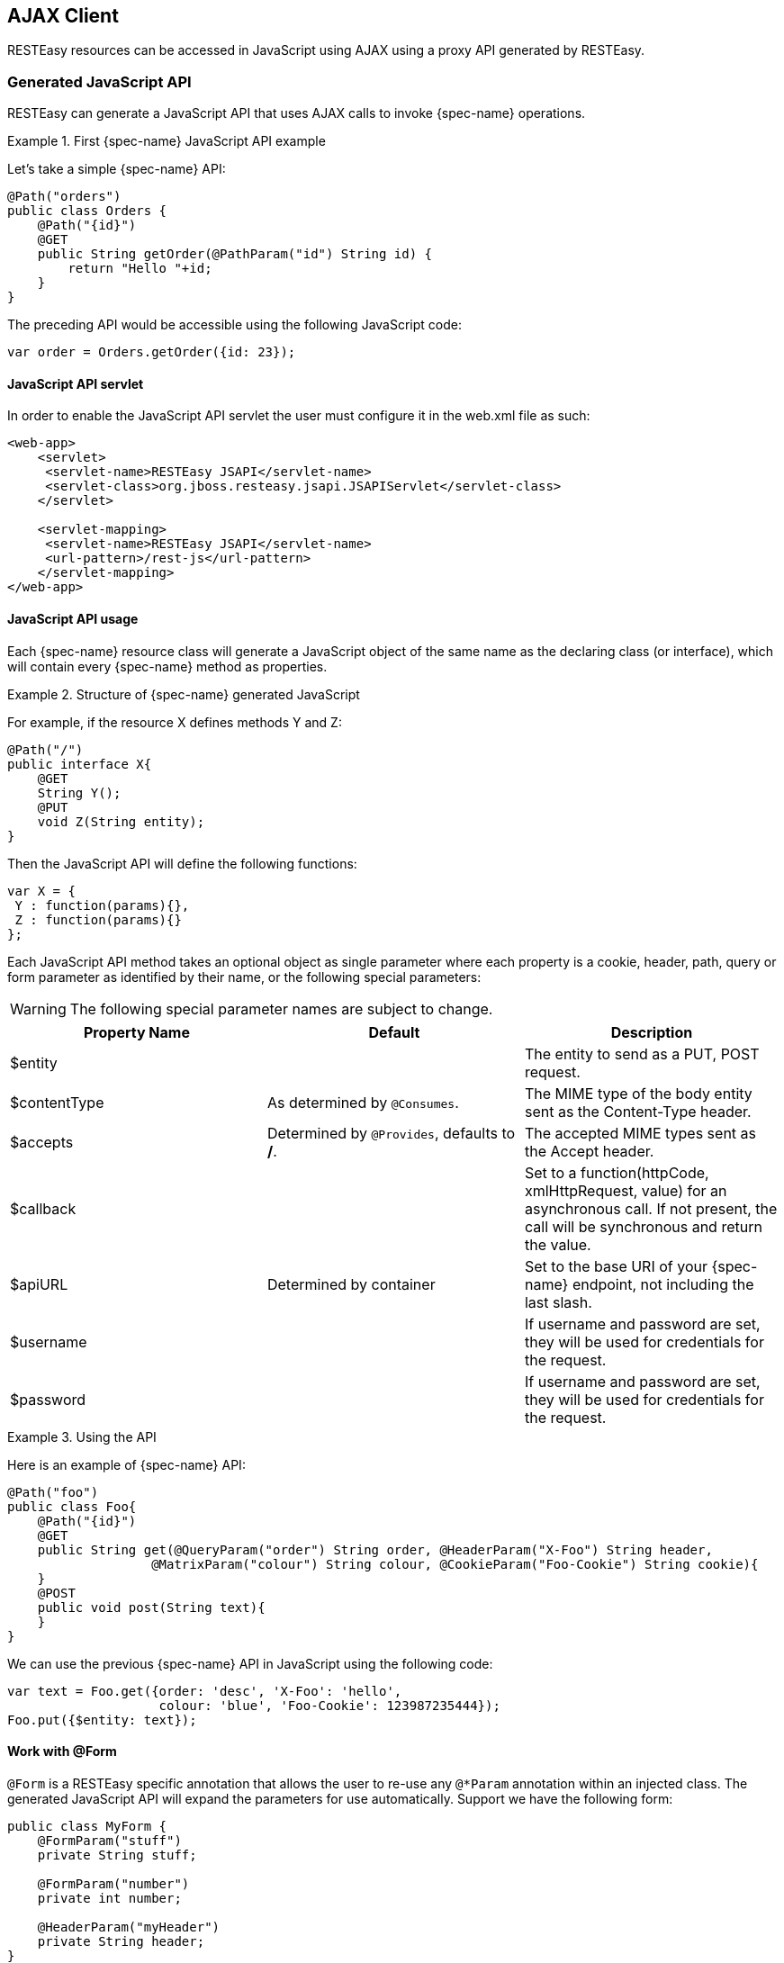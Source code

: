 == AJAX Client

RESTEasy resources can be accessed in JavaScript using AJAX using a proxy API generated by RESTEasy.

=== Generated JavaScript API

RESTEasy can generate a JavaScript API that uses AJAX calls to invoke {spec-name} operations.

.First {spec-name} JavaScript API example
====
Let's take a simple {spec-name} API:

[source,java]
----
@Path("orders")
public class Orders {
    @Path("{id}")
    @GET
    public String getOrder(@PathParam("id") String id) {
        return "Hello "+id;
    }
}
----

The preceding API would be accessible using the following JavaScript code: 

[source,javascript]
----
var order = Orders.getOrder({id: 23});
----
====

==== JavaScript API servlet

In order to enable the JavaScript API servlet the user must configure it in the web.xml file as such: 

[source,xml]
----
<web-app>
    <servlet>
     <servlet-name>RESTEasy JSAPI</servlet-name>
     <servlet-class>org.jboss.resteasy.jsapi.JSAPIServlet</servlet-class>
    </servlet>

    <servlet-mapping>
     <servlet-name>RESTEasy JSAPI</servlet-name>
     <url-pattern>/rest-js</url-pattern>
    </servlet-mapping>
</web-app>
----

==== JavaScript API usage

Each {spec-name} resource class will generate a JavaScript object of the same name as the declaring class (or interface), which will contain every {spec-name} method as properties.

.Structure of {spec-name} generated JavaScript
====
For example, if the  resource X defines methods Y and Z: 

[source,java]
----
@Path("/")
public interface X{
    @GET
    String Y();
    @PUT
    void Z(String entity);
}
----

Then the JavaScript API will define the following functions: 

[source,javascript]
----
var X = {
 Y : function(params){},
 Z : function(params){}
};
----
====

Each JavaScript API method takes an optional object as single parameter where each property is a cookie, header, path, query or form parameter as identified by their name, or the following special parameters: 

[WARNING]
====
The following special parameter names are subject to change.
====

[cols="1,1,1", options="header"]
|===
|Property Name
|Default
|Description

|$entity
|
|The entity to send as a PUT, POST request.

|$contentType
|As determined by `@Consumes`.
|The MIME type of the body entity sent as the Content-Type header.

|$accepts
|Determined by `@Provides`, defaults to */*.
|The accepted MIME types sent as the Accept header.

|$callback
|
|Set to a function(httpCode, xmlHttpRequest, value) for an asynchronous call. If not present, the call will be synchronous and return the value.

|$apiURL
|Determined by container
|Set to the base URI of your {spec-name} endpoint, not including the last slash.

|$username
|
|If username and password are set, they will be used for credentials for the request.

|$password
|
|If username and password are set, they will be used for credentials for the request.
|===

.Using the API
====
Here is an example of {spec-name} API:

[source,java]
----
@Path("foo")
public class Foo{
    @Path("{id}")
    @GET
    public String get(@QueryParam("order") String order, @HeaderParam("X-Foo") String header,
                   @MatrixParam("colour") String colour, @CookieParam("Foo-Cookie") String cookie){
    }
    @POST
    public void post(String text){
    }
}
----

We can use the previous {spec-name} API in JavaScript using the following code:

[source,javascript]
----
var text = Foo.get({order: 'desc', 'X-Foo': 'hello',
                    colour: 'blue', 'Foo-Cookie': 123987235444});
Foo.put({$entity: text});
----
====

==== Work with @Form

`@Form` is a RESTEasy specific annotation that allows the user to re-use any `@*Param` annotation within an injected class.
The generated JavaScript API will expand the parameters for use automatically.
Support we have the following form: 

[source,java]
----
public class MyForm {
    @FormParam("stuff")
    private String stuff;

    @FormParam("number")
    private int number;

    @HeaderParam("myHeader")
    private String header;
}
----

And the resource is like:

[source,java]
----
@Path("/")
public class MyResource {

    @POST
    public String postForm(@Form MyForm myForm) {}

}
----

Then the method can be called from JavaScript API like following:

[source,javascript]
----
MyResource.postForm({stuff:"A", myHeader:"B", number:1});
----

Also, `@Form` supports prefix mappings for lists and maps:

[source,java]
----
public static class Person {
    @Form(prefix="telephoneNumbers") List<TelephoneNumber> telephoneNumbers;
    @Form(prefix="address") Map<String, Address> addresses;
}

public static class TelephoneNumber {
    @FormParam("countryCode") private String countryCode;
    @FormParam("number") private String number;
}

public static class Address {
    @FormParam("street") private String street;
    @FormParam("houseNumber") private String houseNumber;
}

@Path("person")
public static class MyResource {
    @POST
    public void postForm(@Form Person p) {}
}
----

From JavaScript the API could be called like this:

[source,javascript]
----
MyResource.postForm({
    telephoneNumbers:[
        {"telephoneNumbers[0].countryCode":31},
        {"telephoneNumbers[0].number":12345678},
        {"telephoneNumbers[1].countryCode":91},
        {"telephoneNumbers[1].number":9717738723}
    ],
    address:[
        {"address[INVOICE].street":"Main Street"},
        {"address[INVOICE].houseNumber":2},
        {"address[SHIPPING].street":"Square One"},
        {"address[SHIPPING].houseNumber":13}
    ]
});
----

==== MIME types and unmarshalling.

The Accept header sent by any client JavaScript function is controlled by the $accepts parameter, which overrides the @Produces annotation on the {spec-name} endpoint.
The returned value however is controlled by the Content-Type header sent in the response as follows: 

[cols="1,1", options="header"]
|===
|MIME
|Description

|text/xml,application/xml,application/*+xml
|The response entity is parsed as XML before being returned. The return value is thus a DOM Document.

|application/json
|The response entity is parsed as JSON before being returned. The return value is thus a JavaScript Object.

|Anything else
|The response entity is returned raw.
|===

.Unmarshalling example
====
The RESTEasy JavaScript client API can automatically unmarshall JSON and XML: 

[source,java]
----
@Path("orders")
public interface Orders {

    @XmlRootElement
    class Order {
        @XmlElement
        private String id;

        public Order(){}

        public Order(String id){
            this.id = id;
        }
        @Path("{id}/xml")
        @GET
        @Produces("application/xml")
        public Order getOrderXML(@PathParam("id") String id){
            return new Order(id);
        }

        @Path("{id}/json")
        @GET
        @Produces("application/json")
        public Order getOrderJSON(@PathParam("id") String id){
            return new Order(id);
        }
    }
}
----

Let's look at what the preceding {spec-name} API would give on the client side:

[source,javascript]
----
// this returns a JSON object
var orderJSON = Orders.getOrderJSON({id: "23"});
orderJSON.id == "23";

// this one returns a DOM Document whose root element is the order, with one child (id)
// whose child is the text node value
var orderXML = Orders.getOrderXML({id: "23"});
orderXML.documentElement.childNodes[0].childNodes[0].nodeValue == "23";
----
====

==== MIME types and marshalling.

The Content-Type header sent in the request is controlled by the $contentType parameter which overrides the @Consumes annotation on the {spec-name} endpoint.
The value passed as entity body using the $entity parameter is marshalled according to both its type and content type: 

[cols="1,1,1", options="header"]
|===
|Type
|MIME
|Description

|DOM Element
|Empty or text/xml,application/xml,application/*+xml
|The DOM Element is marshalled to XML before being sent.

|JavaScript Object (JSON)
|Empty or application/json
|The JSON object is marshalled to a JSON string before being sent.

|Anything else
|Anything else
|The entity is sent as is.
|===

.Marshalling example
====
The RESTEasy JavaScript client API can automatically marshall JSON and XML: 

[source,java]
----
@Path("orders")
public interface Orders {

    @XmlRootElement
    public static class Order {
        @XmlElement
        private String id;

        public Order(){}

        public Order(String id){
            this.id = id;
        }
    }

    @Path("{id}/xml")
    @PUT
    @Consumes("application/xml")
    default void putOrderXML(Order order){
        // store order
    }

    @Path("{id}/json")
    @PUT
    @Consumes("application/json")
    default void putOrderJSON(Order order){
        // store order
    }
}
----

Let's look at what the preceding {spec-name} API would give on the client side:

[source,javascript]
----
// this saves a JSON object
Orders.putOrderJSON({$entity: {id: "23"}});

// It is a bit more work with XML
var order = document.createElement("order");
var id = document.createElement("id");
order.appendChild(id);
id.appendChild(document.createTextNode("23"));
Orders.putOrderXML({$entity: order});
----
====

=== Using the JavaScript API to build AJAX queries

The RESTEasy JavaScript API can also be used to manually construct your requests. 

==== The REST object

The REST object contains the following read-write properties: 

[cols="1,1", options="header"]
|===
|Property
|Description

|apiURL
 Set by default to the {spec-name} root URL, used by every JavaScript client API functions when constructing the requests.

|log
|Set to a `function(string)` in order to receive RESTEasy client API logs. This is useful to debug the client API and
place the logs where you can see them.
|===

.Using the REST object
====
The REST object can be used to override RESTEasy JavaScript API client behaviour: 

[source,javascript]
----
// Change the base URL used by the API:
REST.apiURL = "http://api.service.com";

// log everything in a div element
REST.log = function(text){
 jQuery("#log-div").append(text);
};
----
====

==== The REST.Request class

The REST.Request class is used to build custom requests.
It has the following members: 

[cols="1,1,1", options="header"]
|===
|Member
|Description

|execute(callback)
|Executes the request with all the information set in the current object. The value is never returned but passed to the optional argument callback.

|setAccepts(acceptHeader)
|Sets the Accept request header. Defaults to \*/*.

|setCredentials(username, password)
|Sets the request credentials.

|setEntity(entity)
|Sets the request entity.

|setContentType(contentTypeHeader)
|Sets the Content-Type request header.

|setURI(uri)
|Sets the request URI. This should be an absolute URI.

|setMethod(method)
|Sets the request method. Defaults to GET.

|setAsync(async)
|Controls whether the request should be asynchronous. Defaults to true.

|addCookie(name, value)
|ets the given cookie in the current document when executing the request. Beware that this will be persistent in your browser.

|addQueryParameter(name, value)
|Adds a query parameter to the URI query part.

|addMatrixParameter(name, value)
|Adds a matrix parameter (path parameter) to the last path segment of the request URI.

|addHeader(name, value)
|Adds a request header.
|===

.Using the REST.Request class
====
The REST.Request class can be used to build custom requests: 

[source,javascript]
----
var r = new REST.Request();
r.setURI("http://api.service.com/orders/23/json");
r.setMethod("PUT");
r.setContentType("application/json");
r.setEntity({id: "23"});
r.addMatrixParameter("JSESSIONID", "12309812378123");
r.execute(function(status, request, entity){
 log("Response is "+status);
});
----
====

=== Caching Features

RESTEasy AJAX Client works well with server side caching features.
But the buggy browsers cache will  always prevent the function to work properly.
To use the RESTEasy caching feature with its AJAX client, enable the 'antiBrowserCache' option: 

[source,javascript]
----
REST.antiBrowserCache = true;
----

The above setting should be set once before calling any APIs. 